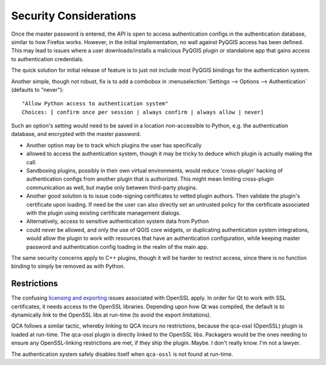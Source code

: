 .. only:: html

   |updatedisclaimer|

.. _authentication_security_considerations:

Security Considerations
=======================

.. only:: html

   .. contents::
      :local:

Once the master password is entered, the API is open to access authentication
configs in the authentication database, similar to how Firefox works. However,
in the initial implementation, no wall against PyQGIS access has been defined.
This may lead to issues where a user downloads/installs a malicious PyQGIS
plugin or standalone app that gains access to authentication credentials.

The quick solution for initial release of feature is to just not include most
PyQGIS bindings for the authentication system.

Another simple, though not robust, fix is to add a combobox in :menuselection:`Settings
--> Options --> Authentication` (defaults to "never"):

::

   "Allow Python access to authentication system"
   Choices: [ confirm once per session | always confirm | always allow | never]

Such an option's setting would need to be saved in a location non-accessible to
Python, e.g. the authentication database, and encrypted with the master
password.

* Another option may be to track which plugins the user has specifically
* allowed
  to access the authentication system, though it may be tricky to deduce which
  plugin is actually making the call.

* Sandboxing plugins, possibly in their own virtual environments, would reduce
  'cross-plugin' hacking of authentication configs from another plugin that is
  authorized. This might mean limiting cross-plugin communication as well, but
  maybe only between third-party plugins.

* Another good solution is to issue code-signing certificates to vetted plugin
  authors. Then validate the plugin's certificate upon loading. If need be the
  user can also directly set an untrusted policy for the certificate associated
  with the plugin using existing certificate management dialogs.

* Alternatively, access to sensitive authentication system data from Python
* could never
  be allowed, and only the use of QGIS core widgets, or duplicating
  authentication system integrations, would allow the plugin to work with
  resources that have an authentication configuration, while keeping master
  password and authentication config loading in the realm of the main app.

The same security concerns apply to C++ plugins, though it will be harder to
restrict access, since there is no function binding to simply be removed as
with Python.

Restrictions
------------

The confusing `licensing and exporting`_ issues associated with OpenSSL apply.
In order for Qt to work with SSL certificates, it needs access to the OpenSSL
libraries. Depending upon how Qt was compiled, the default is to dynamically
link to the OpenSSL libs at run-time (to avoid the export limitations).

QCA follows a similar tactic, whereby linking to QCA incurs no restrictions,
because the qca-ossl (OpenSSL) plugin is loaded at run-time. The qca-ossl
plugin is directly linked to the OpenSSL libs. Packagers would be the ones
needing to ensure any OpenSSL-linking restrictions are met, if they ship the
plugin. Maybe.  I don't really know. I'm not a lawyer.

The authentication system safely disables itself when ``qca-ossl`` is not found
at run-time.

.. _licensing and exporting: https://www.openssl.org/docs/faq.html


.. Substitutions definitions - AVOID EDITING PAST THIS LINE
   This will be automatically updated by the find_set_subst.py script.
   If you need to create a new substitution manually,
   please add it also to the substitutions.txt file in the
   source folder.

.. |updatedisclaimer| replace:: :disclaimer:`Docs in progress for 'QGIS testing'. Visit https://docs.qgis.org/2.18 for QGIS 2.18 docs and translations.`
